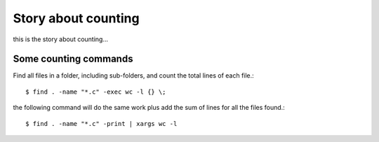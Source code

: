 Story about counting
====================

this is the story about counting...

Some counting commands
----------------------

Find all files in a folder, including sub-folders, and count
the total lines of each file.::

  $ find . -name "*.c" -exec wc -l {} \;

the following command will do the same work plus add the sum of
lines for all the files found.::

  $ find . -name "*.c" -print | xargs wc -l
